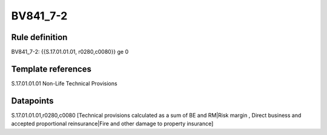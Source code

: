 =========
BV841_7-2
=========

Rule definition
---------------

BV841_7-2: {{S.17.01.01.01, r0280,c0080}} ge 0


Template references
-------------------

S.17.01.01.01 Non-Life Technical Provisions


Datapoints
----------

S.17.01.01.01,r0280,c0080 [Technical provisions calculated as a sum of BE and RM|Risk margin , Direct business and accepted proportional reinsurance|Fire and other damage to property insurance]



